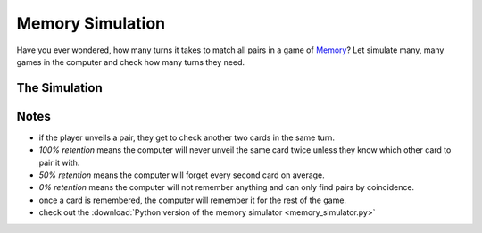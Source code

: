 
.. _memory_simulator:

Memory Simulation
=================
   
.. figure:: ../images/memory.jpg
   :width: 800px

Have you ever wondered, how many turns it takes to match all pairs in a game of `Memory <https://en.wikipedia.org/wiki/Concentration_(card_game)>`__?
Let simulate many, many games in the computer and check how many turns they need.

The Simulation
--------------

.. raw:: html

   <p>
       <label for="nPairs">Number of Pairs:</label>
       <input type="number" id="nPairs" value="10">
   </p>
   <p>
       <label for="totalRuns">Simulation Runs:</label>
       <input type="number" id="totalRuns" value="100">
   </p>
   <p>
       <label for="memQuality">Memory retention [%]:</label>
       <input type="number" id="memQuality" value="100">
   </p>

    <button onclick="startSimulation()">Show Results</button>
   
   <div id="result"></div>
   
   <script>
   function shuffleArray(array) {
      // array.sort(() => Math.random() - 0.5); // was somehow biased
      for (let i = array.length - 1; i > 0; i--) {
        const j = Math.floor(Math.random() * (i + 1));
        [array[i], array[j]] = [array[j], array[i]];
      }
   }
   function rememberCard(cards, unveiled, newCard, memQuality) {
       // implement shaky retention
       if (Math.random() * 100 <= memQuality) {
           // memory works, remember the card forever
           unveiled.add(newCard);
        }
        else {
           cards.push(newCard);
           shuffleArray(cards); // reshuffle to avoid constant order
        }
   }

   function memoryGame(nPairs, memQuality) {
       // Step 1: Create cards
       let cards = [];
       for (let i = 1; i <= nPairs; i++) {
           cards.push(i, i);
       }
       shuffleArray(cards);
       let turns = 1;
       let unveiled = new Set();
       
       while (cards.length > 0) {
           // First card
           let first = cards.pop();
           if (unveiled.has(first)) {
               // Found a pair with a remembered card
               unveiled.delete(first);
           } else {
               // look at the second card
               let second = cards.pop();
               if (second === first) {
                   // Found a pair, great
               } else if (unveiled.has(second)) {
                   // Found already seen card, takes an extra turn to collect it
                   rememberCard(cards, unveiled, first, memQuality);
                   unveiled.delete(second);
                   turns++;
               } else {
                   // No pair
                   rememberCard(cards, unveiled, first, memQuality);
                   rememberCard(cards, unveiled, second, memQuality);
                   turns++;
               }
           }
       }
       return turns;
   }

   function startSimulation() {
       const nPairs = parseInt(document.getElementById('nPairs').value);
       const total_runs = parseInt(document.getElementById('totalRuns').value);
       const resultDiv = document.getElementById('result');
       const memQuality = parseInt(document.getElementById('memQuality').value);
       let result = [];
       for (let i = 0; i < total_runs; i++) {
           result.push(memoryGame(nPairs, memQuality));
       }
       result.sort((a, b) => a - b);
       const counter = {};
       result.forEach(turns => {
           counter[turns] = (counter[turns] || 0) + 1;
       });
   
       resultDiv.innerHTML = Object.entries(counter).map(([turns, count]) => `<p>${turns} turns: ${count*100 / total_runs}%</p>`).join('');
   }
   </script>

Notes
-----

- if the player unveils a pair, they get to check another two cards in the same turn.
- *100% retention* means the computer will never unveil the same card twice unless they know which other card to pair it with.
- *50% retention* means the computer will forget every second card on average.
- *0% retention* means the computer will not remember anything and can only find pairs by coincidence.
- once a card is remembered, the computer will remember it for the rest of the game.
- check out the :download:`Python version of the memory simulator <memory_simulator.py>`

.. seealso::

   `play memory online <https://krother.github.io/js_miniprojects/04-memory/memory.html>`__

.. card:: Probably Fun
   
   games to teach statistics

   .. figure:: ../images/title.png
      :width: 600px

   © 2024 `Dr. Kristian Rother <https://www.academis.eu>`__

   Usable under the conditions of the `Creative Commons Attribution Share-alike License 4.0 <https://creativecommons.org/licenses/by-sa/4.0/>`__.
